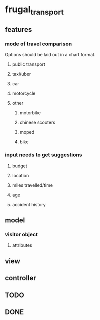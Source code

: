 * frugal_transport
** features
*** mode of travel comparison
    Options should be laid out in a chart format.
**** public transport
**** taxi/uber
**** car
**** motorcycle
**** other
***** motorbike
***** chinese scooters
***** moped
***** bike
*** input needs to get suggestions
**** budget
**** location
**** miles travelled/time
**** age
**** accident history
** model
*** visitor object
**** attributes
** view
** controller
** TODO
** DONE
